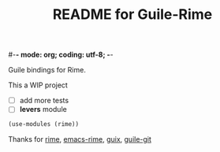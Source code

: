 #-*- mode: org; coding: utf-8; -*-

#+TITLE: README for Guile-Rime

Guile bindings for Rime.

This a WIP project

- [ ] add more tests
- [ ] *levers* module

#+begin_src scheme
  (use-modules (rime))
#+end_src


Thanks for [[https://rime.im][rime]], [[https://github.com/DogLooksGood/emacs-rime][emacs-rime]], [[https://guix.gnu.org][guix]], [[https://gitlab.com/guile-git/guile-git][guile-git]]
